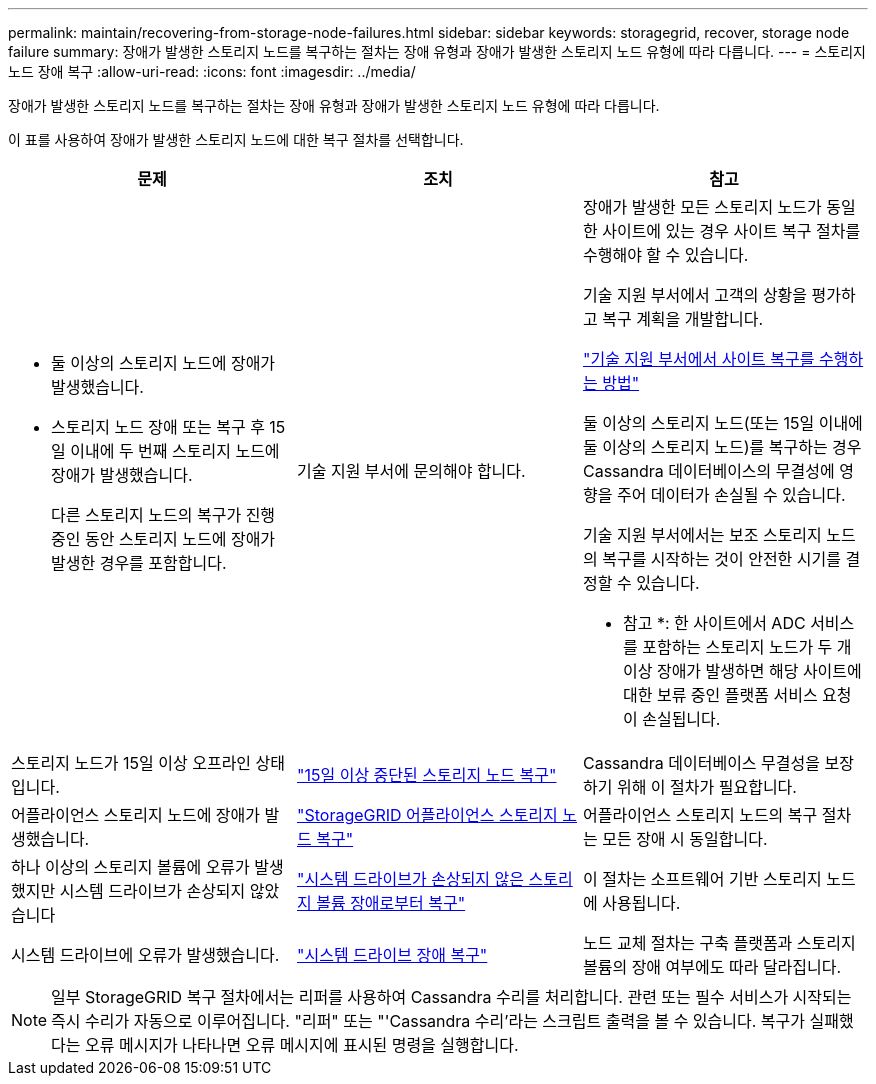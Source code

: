 ---
permalink: maintain/recovering-from-storage-node-failures.html 
sidebar: sidebar 
keywords: storagegrid, recover, storage node failure 
summary: 장애가 발생한 스토리지 노드를 복구하는 절차는 장애 유형과 장애가 발생한 스토리지 노드 유형에 따라 다릅니다. 
---
= 스토리지 노드 장애 복구
:allow-uri-read: 
:icons: font
:imagesdir: ../media/


[role="lead"]
장애가 발생한 스토리지 노드를 복구하는 절차는 장애 유형과 장애가 발생한 스토리지 노드 유형에 따라 다릅니다.

이 표를 사용하여 장애가 발생한 스토리지 노드에 대한 복구 절차를 선택합니다.

[cols="1a,1a,1a"]
|===
| 문제 | 조치 | 참고 


 a| 
* 둘 이상의 스토리지 노드에 장애가 발생했습니다.
* 스토리지 노드 장애 또는 복구 후 15일 이내에 두 번째 스토리지 노드에 장애가 발생했습니다.
+
다른 스토리지 노드의 복구가 진행 중인 동안 스토리지 노드에 장애가 발생한 경우를 포함합니다.


 a| 
기술 지원 부서에 문의해야 합니다.
 a| 
장애가 발생한 모든 스토리지 노드가 동일한 사이트에 있는 경우 사이트 복구 절차를 수행해야 할 수 있습니다.

기술 지원 부서에서 고객의 상황을 평가하고 복구 계획을 개발합니다.

link:how-site-recovery-is-performed-by-technical-support.html["기술 지원 부서에서 사이트 복구를 수행하는 방법"]

둘 이상의 스토리지 노드(또는 15일 이내에 둘 이상의 스토리지 노드)를 복구하는 경우 Cassandra 데이터베이스의 무결성에 영향을 주어 데이터가 손실될 수 있습니다.

기술 지원 부서에서는 보조 스토리지 노드의 복구를 시작하는 것이 안전한 시기를 결정할 수 있습니다.

* 참고 *: 한 사이트에서 ADC 서비스를 포함하는 스토리지 노드가 두 개 이상 장애가 발생하면 해당 사이트에 대한 보류 중인 플랫폼 서비스 요청이 손실됩니다.



 a| 
스토리지 노드가 15일 이상 오프라인 상태입니다.
 a| 
link:recovering-storage-node-that-has-been-down-more-than-15-days.html["15일 이상 중단된 스토리지 노드 복구"]
 a| 
Cassandra 데이터베이스 무결성을 보장하기 위해 이 절차가 필요합니다.



 a| 
어플라이언스 스토리지 노드에 장애가 발생했습니다.
 a| 
link:recovering-storagegrid-appliance-storage-node.html["StorageGRID 어플라이언스 스토리지 노드 복구"]
 a| 
어플라이언스 스토리지 노드의 복구 절차는 모든 장애 시 동일합니다.



 a| 
하나 이상의 스토리지 볼륨에 오류가 발생했지만 시스템 드라이브가 손상되지 않았습니다
 a| 
link:recovering-from-storage-volume-failure-where-system-drive-is-intact.html["시스템 드라이브가 손상되지 않은 스토리지 볼륨 장애로부터 복구"]
 a| 
이 절차는 소프트웨어 기반 스토리지 노드에 사용됩니다.



 a| 
시스템 드라이브에 오류가 발생했습니다.
 a| 
link:recovering-from-system-drive-failure.html["시스템 드라이브 장애 복구"]
 a| 
노드 교체 절차는 구축 플랫폼과 스토리지 볼륨의 장애 여부에도 따라 달라집니다.

|===

NOTE: 일부 StorageGRID 복구 절차에서는 리퍼를 사용하여 Cassandra 수리를 처리합니다. 관련 또는 필수 서비스가 시작되는 즉시 수리가 자동으로 이루어집니다. "리퍼" 또는 "'Cassandra 수리'라는 스크립트 출력을 볼 수 있습니다. 복구가 실패했다는 오류 메시지가 나타나면 오류 메시지에 표시된 명령을 실행합니다.
